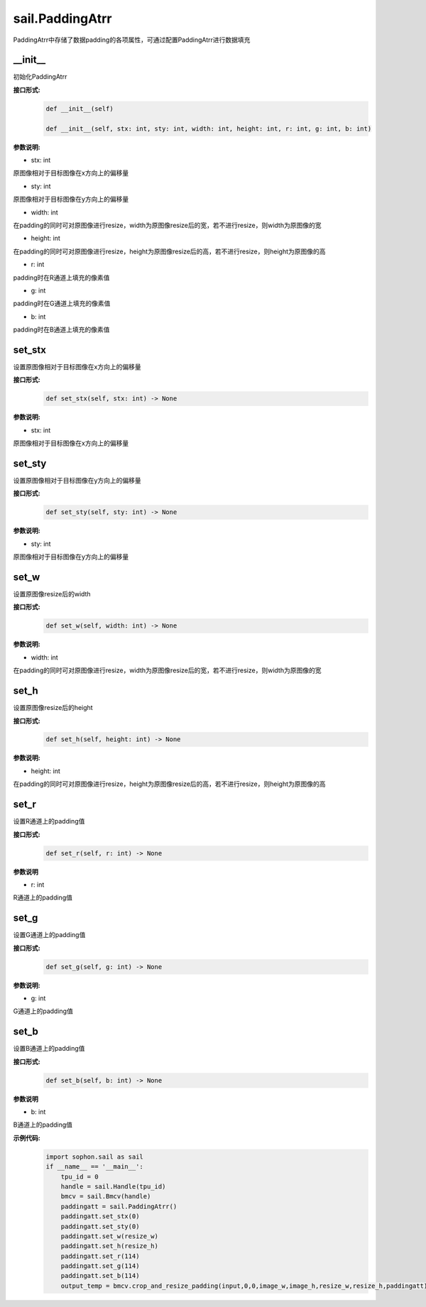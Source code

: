 sail.PaddingAtrr
___________________


PaddingAtrr中存储了数据padding的各项属性，可通过配置PaddingAtrr进行数据填充


\_\_init\_\_
>>>>>>>>>>>>>>>

初始化PaddingAtrr

**接口形式:**
    .. code-block:: python

        def __init__(self) 

        def __init__(self, stx: int, sty: int, width: int, height: int, r: int, g: int, b: int)

**参数说明:**

* stx: int 

原图像相对于目标图像在x方向上的偏移量

* sty: int

原图像相对于目标图像在y方向上的偏移量

* width: int

在padding的同时可对原图像进行resize，width为原图像resize后的宽，若不进行resize，则width为原图像的宽

* height: int

在padding的同时可对原图像进行resize，height为原图像resize后的高，若不进行resize，则height为原图像的高

* r: int

padding时在R通道上填充的像素值

* g: int

padding时在G通道上填充的像素值

* b: int

padding时在B通道上填充的像素值


set_stx
>>>>>>>>>>>>>>>

设置原图像相对于目标图像在x方向上的偏移量

**接口形式:**
    .. code-block:: python

        def set_stx(self, stx: int) -> None

**参数说明:**

* stx: int

原图像相对于目标图像在x方向上的偏移量


set_sty
>>>>>>>>>>>>>>>

设置原图像相对于目标图像在y方向上的偏移量

**接口形式:**
    .. code-block:: python

        def set_sty(self, sty: int) -> None

**参数说明:**

* sty: int

原图像相对于目标图像在y方向上的偏移量


set_w
>>>>>>>>>>>>>>>

设置原图像resize后的width

**接口形式:**
    .. code-block:: python

        def set_w(self, width: int) -> None

**参数说明:**

* width: int

在padding的同时可对原图像进行resize，width为原图像resize后的宽，若不进行resize，则width为原图像的宽


set_h
>>>>>>>>>>>>>>>

设置原图像resize后的height

**接口形式:**
    .. code-block:: python

        def set_h(self, height: int) -> None

**参数说明:**

* height: int

在padding的同时可对原图像进行resize，height为原图像resize后的高，若不进行resize，则height为原图像的高


set_r
>>>>>>>>>>>>>>>

设置R通道上的padding值

**接口形式:**
    .. code-block:: python

        def set_r(self, r: int) -> None

**参数说明**

* r: int

R通道上的padding值


set_g
>>>>>>>>>>>>>>>

设置G通道上的padding值

**接口形式:**
    .. code-block:: python

        def set_g(self, g: int) -> None

**参数说明:**

* g: int

G通道上的padding值


set_b
>>>>>>>>>>>>>>>

设置B通道上的padding值

**接口形式:**
    .. code-block:: python

        def set_b(self, b: int) -> None

**参数说明**

* b: int

B通道上的padding值

**示例代码:**
    .. code-block:: python

        import sophon.sail as sail
        if __name__ == '__main__':
            tpu_id = 0
            handle = sail.Handle(tpu_id)
            bmcv = sail.Bmcv(handle)
            paddingatt = sail.PaddingAtrr()   
            paddingatt.set_stx(0)
            paddingatt.set_sty(0)
            paddingatt.set_w(resize_w)
            paddingatt.set_h(resize_h)
            paddingatt.set_r(114)
            paddingatt.set_g(114)
            paddingatt.set_b(114)
            output_temp = bmcv.crop_and_resize_padding(input,0,0,image_w,image_h,resize_w,resize_h,paddingatt)